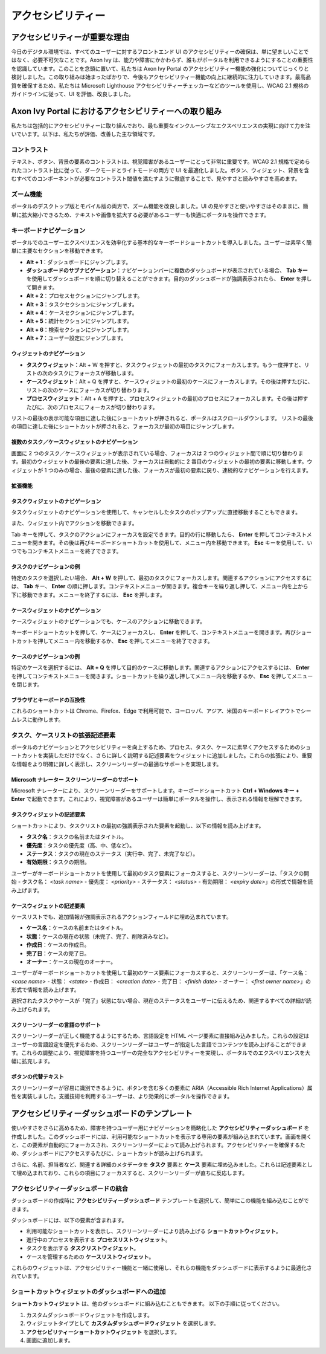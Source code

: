 .. _accessibility:

アクセシビリティー
*************************************


アクセシビリティーが重要な理由
===============================
.. raw:: html

   <p style="margin-top: 20px;"></p>

今日のデジタル環境では、すべてのユーザーに対するフロントエンド UI のアクセシビリティーの確保は、単に望ましいことではなく、必要不可欠なことです。Axon Ivy は、能力や障害にかかわらず、誰もがポータルを利用できるようにすることの重要性を認識しています。このことを念頭に置いて、私たちは Axon Ivy Portal のアクセシビリティー機能の強化についてじっくりと検討しました。この取り組みは始まったばかりで、今後もアクセシビリティー機能の向上に継続的に注力していきます。最高品質を確保するため、私たちは Microsoft Lighthouse アクセシビリティーチェッカーなどのツールを使用し、WCAG 2.1 規格のガイドラインに従って、UI を評価、改良しました。

Axon Ivy Portal におけるアクセシビリティーへの取り組み
====================================================================
.. raw:: html

   <p style="margin-top: 20px;"></p>

私たちは包括的にアクセシビリティーに取り組んでおり、最も重要なインクルーシブなエクスペリエンスの実現に向けて力を注いでいます。以下は、私たちが評価、改善した主な領域です。

コントラスト
-----------------------
.. raw:: html

   <p style="margin-top: 20px;"></p>

テキスト、ボタン、背景の要素のコントラストは、視覚障害があるユーザーにとって非常に重要です。WCAG 2.1 規格で定められたコントラスト比に従って、ダークモードとライトモードの両方で UI を最適化しました。ボタン、ウィジェット、背景を含むすべてのコンポーネントが必要なコントラスト閾値を満たすように徹底することで、見やすさと読みやすさを高めます。

ズーム機能
-----------------
.. raw:: html

   <p style="margin-top: 20px;"></p>

ポータルのデスクトップ版とモバイル版の両方で、ズーム機能を改良しました。UI の見やすさと使いやすさはそのままに、簡単に拡大縮小できるため、テキストや画像を拡大する必要があるユーザーも快適にポータルを操作できます。

キーボードナビゲーション
--------------------------------------------
.. raw:: html

   <p style="margin-top: 20px;"></p>

ポータルでのユーザーエクスペリエンスを効率化する基本的なキーボードショートカットを導入しました。ユーザーは素早く簡単に主要なセクションを移動できます。


- **Alt + 1**：ダッシュボードにジャンプします。
- **ダッシュボードのサブナビゲーション**：ナビゲーションバーに複数のダッシュボードが表示されている場合、 **Tab キー** を使用してダッシュボードを順に切り替えることができます。目的のダッシュボードが強調表示されたら、 **Enter** を押して開きます。
- **Alt + 2**：プロセスセクションにジャンプします。
- **Alt + 3**：タスクセクションにジャンプします。
- **Alt + 4**：ケースセクションにジャンプします。
- **Alt + 5**：統計セクションにジャンプします。
- **Alt + 6**：検索セクションにジャンプします。
- **Alt + 7**：ユーザー設定にジャンプします。

ウィジェットのナビゲーション
^^^^^^^^^^^^^^^^^^^^^^^^^^^^^^^^^^^^^^^^^^^^^

- **タスクウィジェット**：Alt + W を押すと、タスクウィジェットの最初のタスクにフォーカスします。もう一度押すと、リストの次のタスクにフォーカスが移動します。
- **ケースウィジェット**：Alt + Q を押すと、ケースウィジェットの最初のケースにフォーカスします。その後は押すたびに、リストの次のケースにフォーカスが切り替わります。
- **プロセスウィジェット**：Alt + A を押すと、プロセスウィジェットの最初のプロセスにフォーカスします。その後は押すたびに、次のプロセスにフォーカスが切り替わります。

リストの最後の表示可能な項目に達した後にショートカットが押されると、ポータルはスクロールダウンします。
リストの最後の項目に達した後にショートカットが押されると、フォーカスが最初の項目にジャンプします。

複数のタスク／ケースウィジェットのナビゲーション
^^^^^^^^^^^^^^^^^^^^^^^^^^^^^^^^^^^^^^^^^^^^^^^^^^^^^^^^^^^^^^^^^^^^^^^^^^^^^^

画面に 2 つのタスク／ケースウィジェットが表示されている場合、フォーカスは 2 つのウィジェット間で順に切り替わります。最初のウィジェットの最後の要素に達した後、フォーカスは自動的に 2 番目のウィジェットの最初の要素に移動します。ウィジェットが 1 つのみの場合、最後の要素に達した後、フォーカスが最初の要素に戻り、連続的なナビゲーションを行えます。

拡張機能
^^^^^^^^^^^^^^^^^

タスクウィジェットのナビゲーション
^^^^^^^^^^^^^^^^^^^^^^^^^^^^^^^^^^^^^^^^^^^^^^^^^

タスクウィジェットのナビゲーションを使用して、キャンセルしたタスクのポップアップに直接移動することもできます。

|reset-task-dialog|

また、ウィジェット内でアクションを移動できます。

|task-actions-popup|

Tab キーを押して、タスクのアクションにフォーカスを設定できます。目的の行に移動したら、 **Enter** を押してコンテキストメニューを開きます。その後は再びキーボードショートカットを使用して、メニュー内を移動できます。 **Esc** キーを使用して、いつでもコンテキストメニューを終了できます。

タスクのナビゲーションの例
^^^^^^^^^^^^^^^^^^^^^^^^^^^

特定のタスクを選択したい場合、 **Alt + W** を押して、最初のタスクにフォーカスします。関連するアクションにアクセスするには、 **Tab** キー、 **Enter** の順に押します。コンテキストメニューが開きます。複合キーを繰り返し押して、メニュー内を上から下に移動できます。メニューを終了するには、 **Esc** を押します。

ケースウィジェットのナビゲーション
^^^^^^^^^^^^^^^^^^^^^^^^^^^^^^^^^^^^^^^^^^^^^^^^

ケースウィジェットのナビゲーションでも、ケースのアクションに移動できます。

|case-actions-popup|

キーボードショートカットを押して、ケースにフォーカスし、 **Enter** を押して、コンテキストメニューを開きます。再びショートカットを押してメニュー内を移動するか、 **Esc** を押してメニューを終了できます。

ケースのナビゲーションの例
^^^^^^^^^^^^^^^^^^^^^^^^^^^

特定のケースを選択するには、 **Alt + Q** を押して目的のケースに移動します。関連するアクションにアクセスするには、 **Enter** を押してコンテキストメニューを開きます。ショートカットを繰り返し押してメニュー内を移動するか、 **Esc** を押してメニューを閉じます。

ブラウザとキーボードの互換性
^^^^^^^^^^^^^^^^^^^^^^^^^^^^^^^^

これらのショートカットは Chrome、Firefox、Edge で利用可能で、ヨーロッパ、アジア、米国のキーボードレイアウトでシームレスに動作します。

タスク、ケースリストの拡張記述要素
-------------------------------------------------------
.. raw:: html

   <p style="margin-top: 20px;"></p>

ポータルのナビゲーションとアクセシビリティーを向上するため、プロセス、タスク、ケースに素早くアクセスするためのショートカットを実装しただけでなく、さらに詳しく説明する記述要素をウィジェットに追加しました。これらの拡張により、重要な情報をより明確に詳しく表示し、スクリーンリーダーの最適なサポートを実現します。

Microsoft ナレーター スクリーンリーダーのサポート
^^^^^^^^^^^^^^^^^^^^^^^^^^^^^^^^^^^^^^^^^^^^^^^^^^^^^^^^^^^^^^^^^^^^^^^

Microsoft ナレーターにより、スクリーンリーダーをサポートします。キーボードショートカット **Ctrl + Windows キー + Enter** で起動できます。これにより、視覚障害があるユーザーは簡単にポータルを操作し、表示される情報を理解できます。

タスクウィジェットの記述要素
^^^^^^^^^^^^^^^^^^^^^^^^^^^^^^^^^^^^^^^

ショートカットにより、タスクリストの最初の強調表示された要素を起動し、以下の情報を読み上げます。

- **タスク名**：タスクの名前またはタイトル。
- **優先度**：タスクの優先度（高、中、低など）。
- **ステータス**：タスクの現在のステータス（実行中、完了、未完了など）。
- **有効期限**：タスクの期限。

ユーザーがキーボードショートカットを使用して最初のタスク要素にフォーカスすると、スクリーンリーダーは、「タスクの開始 - タスク名： `<task name>` - 優先度： `<priority>` - ステータス： `<status>` - 有効期限： `<expiry date>`」の形式で情報を読み上げます。


ケースウィジェットの記述要素
^^^^^^^^^^^^^^^^^^^^^^^^^^^^^^^^^^^^^^^

ケースリストでも、追加情報が強調表示されるアクションフィールドに埋め込まれています。

- **ケース名**：ケースの名前またはタイトル。
- **状態**：ケースの現在の状態（未完了、完了、削除済みなど）。
- **作成日**：ケースの作成日。
- **完了日**：ケースの完了日。
- **オーナー**：ケースの現在のオーナー。

ユーザーがキーボードショートカットを使用して最初のケース要素にフォーカスすると、スクリーンリーダーは、「ケース名： `<case name>` - 状態： `<state>` - 作成日： `<creation date>` - 完了日： `<finish date>` - オーナー： `<first owner name>`」の形式で情報を読み上げます。

選択されたタスクやケースが「完了」状態にない場合、現在のステータスをユーザーに伝えるため、関連するすべての詳細が読み上げられます。

スクリーンリーダーの言語のサポート
^^^^^^^^^^^^^^^^^^^^^^^^^^^^^^^^^^^

スクリーンリーダーが正しく機能するようにするため、言語設定を HTML ページ要素に直接組み込みました。これらの設定はユーザーの言語設定を優先するため、スクリーンリーダーはユーザーが指定した言語でコンテンツを読み上げることができます。これらの調整により、視覚障害を持つユーザーの完全なアクセシビリティーを実現し、ポータルでのエクスペリエンスを大幅に拡充します。

ボタンの代替テキスト
^^^^^^^^^^^^^^^^^^^^^^^^^^^^^

スクリーンリーダーが容易に識別できるように、ボタンを含む多くの要素に ARIA（Accessible Rich Internet Applications）属性を実装しました。支援技術を利用するユーザーは、より効果的にポータルを操作できます。

アクセシビリティーダッシュボードのテンプレート
=====================================================================
.. raw:: html

   <p style="margin-top: 20px;"></p>

使いやすさをさらに高めるため、障害を持つユーザー用にナビゲーションを簡略化した **アクセシビリティーダッシュボード** を作成しました。このダッシュボードには、利用可能なショートカットを表示する専用の要素が組み込まれています。画面を開くと、この要素が自動的にフォーカスされ、スクリーンリーダーによって読み上げられます。アクセシビリティーを確保するため、ダッシュボードにアクセスするたびに、ショートカットが読み上げられます。

さらに、名前、担当者など、関連する詳細のメタデータを **タスク** 要素と **ケース** 要素に埋め込みました。これらは記述要素として埋め込まれており、これらの項目にフォーカスすると、スクリーンリーダーが直ちに反応します。

アクセシビリティーダッシュボードの統合
---------------------------------------

ダッシュボードの作成時に **アクセシビリティーダッシュボード** テンプレートを選択して、簡単にこの機能を組み込むことができます。

|accessibility-dashboard-creation|

ダッシュボードには、以下の要素が含まれます。

- 利用可能なショートカットを表示し、スクリーンリーダーにより読み上げる **ショートカットウィジェット**。
- 進行中のプロセスを表示する **プロセスリストウィジェット**。
- タスクを表示する **タスクリストウィジェット**。
- ケースを管理するための **ケースリストウィジェット**。

これらのウィジェットは、アクセシビリティー機能と一緒に使用し、それらの機能をダッシュボードに表示するように最適化されています。

ショートカットウィジェットのダッシュボードへの追加
----------------------------------------------------------

**ショートカットウィジェット** は、他のダッシュボードに組み込むこともできます。
以下の手順に従ってください。

#. カスタムダッシュボードウィジェットを作成します。
#. ウィジェットタイプとして **カスタムダッシュボードウィジェット** を選択します。
#. **アクセシビリティーショートカットウィジェット** を選択します。
#. 画面に追加します。

.. |reset-task-dialog| image:: ../../screenshots/accessibility/reset-task-dialog.png
.. |task-actions-popup| image:: ../../screenshots/accessibility/task-actions-popup.png
.. |case-actions-popup| image:: ../../screenshots/accessibility/case-actions-popup.png
.. |accessibility-dashboard-creation| image:: ../../screenshots/accessibility/accessibility-dashboard-creation.png

